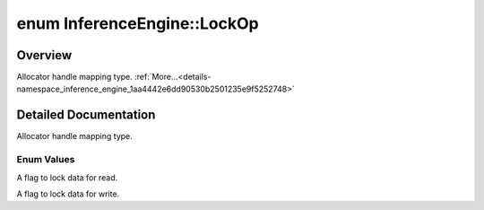 .. index:: pair: enum; LockOp
.. _doxid-namespace_inference_engine_1aa4442e6dd90530b2501235e9f5252748:

enum InferenceEngine::LockOp
============================

Overview
~~~~~~~~

Allocator handle mapping type. :ref:`More...<details-namespace_inference_engine_1aa4442e6dd90530b2501235e9f5252748>`

.. ref-code-block:: cpp
	:class: doxyrest-overview-code-block

	#include <ie_allocator.hpp>

	enum LockOp
	{
	    :ref:`LOCK_FOR_READ<doxid-namespace_inference_engine_1aa4442e6dd90530b2501235e9f5252748a455fd37b41073383decc4f578297152f>`  = 0,
	    :ref:`LOCK_FOR_WRITE<doxid-namespace_inference_engine_1aa4442e6dd90530b2501235e9f5252748a9ae5a20894f9cef968af6db3cdcdbe62>`,
	};

.. _details-namespace_inference_engine_1aa4442e6dd90530b2501235e9f5252748:

Detailed Documentation
~~~~~~~~~~~~~~~~~~~~~~

Allocator handle mapping type.

Enum Values
-----------

.. _doxid-namespace_inference_engine_1aa4442e6dd90530b2501235e9f5252748a455fd37b41073383decc4f578297152f:
.. index:: pair: enumvalue; LOCK_FOR_READ

.. ref-code-block:: cpp
	:class: doxyrest-title-code-block

	LOCK_FOR_READ

A flag to lock data for read.

.. _doxid-namespace_inference_engine_1aa4442e6dd90530b2501235e9f5252748a9ae5a20894f9cef968af6db3cdcdbe62:
.. index:: pair: enumvalue; LOCK_FOR_WRITE

.. ref-code-block:: cpp
	:class: doxyrest-title-code-block

	LOCK_FOR_WRITE

A flag to lock data for write.

